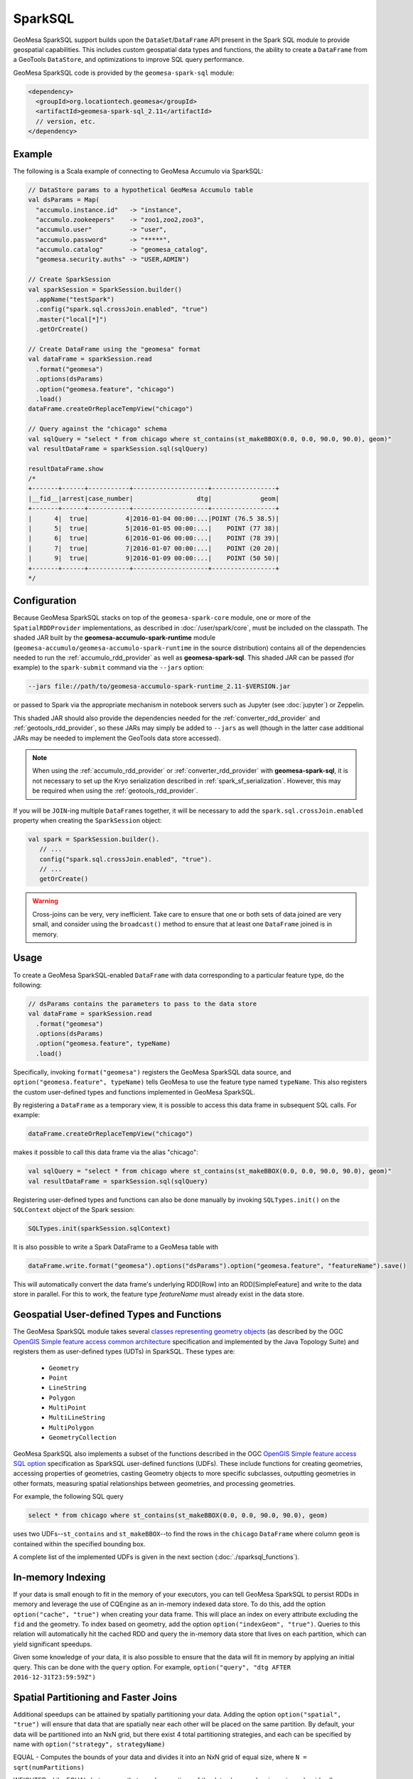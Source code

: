 SparkSQL
--------

GeoMesa SparkSQL support builds upon the ``DataSet``/``DataFrame`` API present
in the Spark SQL module to provide geospatial capabilities. This includes
custom geospatial data types and functions, the ability to create a ``DataFrame``
from a GeoTools ``DataStore``, and optimizations to improve SQL query performance.

GeoMesa SparkSQL code is provided by the ``geomesa-spark-sql`` module:

.. code-block:: xml

    <dependency>
      <groupId>org.locationtech.geomesa</groupId>
      <artifactId>geomesa-spark-sql_2.11</artifactId>
      // version, etc.
    </dependency>

Example
^^^^^^^

The following is a Scala example of connecting to GeoMesa Accumulo
via SparkSQL:

.. code-block:: scala

    // DataStore params to a hypothetical GeoMesa Accumulo table
    val dsParams = Map(
      "accumulo.instance.id"   -> "instance",
      "accumulo.zookeepers"    -> "zoo1,zoo2,zoo3",
      "accumulo.user"          -> "user",
      "accumulo.password"      -> "*****",
      "accumulo.catalog"       -> "geomesa_catalog",
      "geomesa.security.auths" -> "USER,ADMIN")

    // Create SparkSession
    val sparkSession = SparkSession.builder()
      .appName("testSpark")
      .config("spark.sql.crossJoin.enabled", "true")
      .master("local[*]")
      .getOrCreate()

    // Create DataFrame using the "geomesa" format
    val dataFrame = sparkSession.read
      .format("geomesa")
      .options(dsParams)
      .option("geomesa.feature", "chicago")
      .load()
    dataFrame.createOrReplaceTempView("chicago")

    // Query against the "chicago" schema
    val sqlQuery = "select * from chicago where st_contains(st_makeBBOX(0.0, 0.0, 90.0, 90.0), geom)"
    val resultDataFrame = sparkSession.sql(sqlQuery)

    resultDataFrame.show
    /*
    +-------+------+-----------+--------------------+-----------------+
    |__fid__|arrest|case_number|                 dtg|             geom|
    +-------+------+-----------+--------------------+-----------------+
    |      4|  true|          4|2016-01-04 00:00:...|POINT (76.5 38.5)|
    |      5|  true|          5|2016-01-05 00:00:...|    POINT (77 38)|
    |      6|  true|          6|2016-01-06 00:00:...|    POINT (78 39)|
    |      7|  true|          7|2016-01-07 00:00:...|    POINT (20 20)|
    |      9|  true|          9|2016-01-09 00:00:...|    POINT (50 50)|
    +-------+------+-----------+--------------------+-----------------+
    */

Configuration
^^^^^^^^^^^^^
Because GeoMesa SparkSQL stacks on top of the ``geomesa-spark-core`` module,
one or more of the ``SpatialRDDProvider`` implementations, as described in
:doc:`/user/spark/core`, must be included on the classpath. The shaded JAR built by the
**geomesa-accumulo-spark-runtime** module (``geomesa-accumulo/geomesa-accumulo-spark-runtime``
in the source distribution) contains all of the dependencies needed to run
the :ref:`accumulo_rdd_provider` as well as **geomesa-spark-sql**. This shaded
JAR can be passed (for example) to the ``spark-submit`` command via the ``--jars``
option:

.. code-block:: bash

    --jars file://path/to/geomesa-accumulo-spark-runtime_2.11-$VERSION.jar

or passed to Spark via the appropriate mechanism in notebook servers such as
Jupyter (see :doc:`jupyter`) or Zeppelin.

This shaded JAR should also provide the dependencies needed for the
:ref:`converter_rdd_provider` and :ref:`geotools_rdd_provider`, so these JARs
may simply be added to ``--jars`` as well (though in the latter
case additional JARs may be needed to implement the GeoTools data store accessed).

.. note::

    When using the :ref:`accumulo_rdd_provider` or :ref:`converter_rdd_provider`
    with **geomesa-spark-sql**, it is not necessary to set up the Kryo serialization
    described in :ref:`spark_sf_serialization`. However, this may be required when
    using the :ref:`geotools_rdd_provider`.

If you will be ``JOIN``-ing multiple ``DataFrame``\s together, it will be necessary
to add the ``spark.sql.crossJoin.enabled`` property when creating the
``SparkSession`` object:

.. code-block:: scala

    val spark = SparkSession.builder().
       // ...
       config("spark.sql.crossJoin.enabled", "true").
       // ...
       getOrCreate()

.. warning::

    Cross-joins can be very, very inefficient. Take care to ensure that one or both
    sets of data joined are very small, and consider using the ``broadcast()`` method
    to ensure that at least one ``DataFrame`` joined is in memory.

Usage
^^^^^

To create a GeoMesa SparkSQL-enabled ``DataFrame`` with data corresponding to a particular
feature type, do the following:

.. code-block:: scala

    // dsParams contains the parameters to pass to the data store
    val dataFrame = sparkSession.read
      .format("geomesa")
      .options(dsParams)
      .option("geomesa.feature", typeName)
      .load()

Specifically, invoking ``format("geomesa")`` registers the GeoMesa SparkSQL data source, and
``option("geomesa.feature", typeName)`` tells GeoMesa to use the feature type
named  ``typeName``. This also registers the custom user-defined types and functions
implemented in GeoMesa SparkSQL.

By registering a ``DataFrame`` as a temporary view, it is possible to access
this data frame in subsequent SQL calls. For example:

.. code-block:: scala

    dataFrame.createOrReplaceTempView("chicago")

makes it possible to call this data frame via the alias "chicago":

.. code-block:: scala

    val sqlQuery = "select * from chicago where st_contains(st_makeBBOX(0.0, 0.0, 90.0, 90.0), geom)"
    val resultDataFrame = sparkSession.sql(sqlQuery)

Registering user-defined types and functions can also be done manually by invoking
``SQLTypes.init()`` on the ``SQLContext`` object of the Spark session:

.. code-block:: scala

    SQLTypes.init(sparkSession.sqlContext)

It is also possible to write a Spark DataFrame to a GeoMesa table with

.. code-block:: scala

    dataFrame.write.format("geomesa").options("dsParams").option("geomesa.feature", "featureName").save()

This will automatically convert the data frame's underlying RDD[Row] into an RDD[SimpleFeature] and write to the data store in parallel.
For this to work, the feature type `featureName` must already exist in the data store.

Geospatial User-defined Types and Functions
^^^^^^^^^^^^^^^^^^^^^^^^^^^^^^^^^^^^^^^^^^^

The GeoMesa SparkSQL module takes several `classes representing geometry objects`_
(as described by the OGC `OpenGIS Simple feature access common architecture`_ specification and
implemented by the Java Topology Suite) and registers them as user-defined types (UDTs) in
SparkSQL. These types are:

 * ``Geometry``
 * ``Point``
 * ``LineString``
 * ``Polygon``
 * ``MultiPoint``
 * ``MultiLineString``
 * ``MultiPolygon``
 * ``GeometryCollection``

GeoMesa SparkSQL also implements a subset of the functions described in the
OGC `OpenGIS Simple feature access SQL option`_ specification as SparkSQL
user-defined functions (UDFs). These include functions
for creating geometries, accessing properties of geometries, casting
Geometry objects to more specific subclasses, outputting geometries in other
formats, measuring spatial relationships between geometries, and processing
geometries.

For example, the following SQL query

.. code::

    select * from chicago where st_contains(st_makeBBOX(0.0, 0.0, 90.0, 90.0), geom)

uses two UDFs--``st_contains`` and ``st_makeBBOX``--to find the rows in the ``chicago``
``DataFrame`` where column ``geom`` is contained within the specified bounding box.

A complete list of the implemented UDFs is given in the next section (:doc:`./sparksql_functions`).

.. _classes representing geometry objects: http://docs.geotools.org/stable/userguide/library/jts/geometry.html

.. _OpenGIS Simple feature access common architecture: http://www.opengeospatial.org/standards/sfa

.. _OpenGIS Simple feature access SQL option: http://www.opengeospatial.org/standards/sfs

In-memory Indexing
^^^^^^^^^^^^^^^^^^

If your data is small enough to fit in the memory of your executors, you can tell GeoMesa SparkSQL to persist RDDs in memory
and leverage the use of CQEngine as an in-memory indexed data store. To do this, add the option ``option("cache", "true")``
when creating your data frame. This will place an index on every attribute excluding the ``fid`` and the geometry.
To index based on geometry, add the option ``option("indexGeom", "true")``. Queries to this relation will automatically
hit the cached RDD and query the in-memory data store that lives on each partition, which can yield significant speedups.

Given some knowledge of your data, it is also possible to ensure that the data will fit in memory by applying an initial query.
This can be done with the ``query`` option. For example, ``option("query", "dtg AFTER 2016-12-31T23:59:59Z")``

Spatial Partitioning and Faster Joins
^^^^^^^^^^^^^^^^^^^^^^^^^^^^^^^^^^^^^

Additional speedups can be attained by spatially partitioning your data. Adding the option ``option("spatial", "true")``
will ensure that data that are spatially near each other will be placed on the same partition. By default, your data will
be partitioned into an NxN grid, but there exist 4 total partitioning strategies, and each can be specified by name with
``option("strategy", strategyName)``

EQUAL - Computes the bounds of your data and divides it into an NxN grid of equal size, where ``N = sqrt(numPartitions)``

WEIGHTED - Like EQUAL, but ensures that equal proportions of the data along each axis are in each grid cell.

EARTH - Like EQUAL, but uses the whole earth as the bounds instead of computing them based on the data.

RTREE - Constructs an R-Tree based on a sample of the data, and uses a subset of the bounding rectangles as partition envelopes.

The advantages to spatially partitioning are two fold:

1) Queries with a spatial predicate that lies wholly in one partition can go directly to that partition, skipping the overhead
of scanning partitions that will be certain to not include the desired data.

2) If two data sets are partitioned by the same scheme, resulting in the same partition envelopes for both relations, then
spatial joins can use the partition envelope as a key in the join. This dramatically reduces the number of comparisons required
to complete the join.
